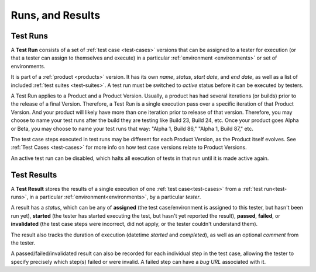 Runs, and Results
=========================


.. _test-runs:

Test Runs
---------

A **Test Run** consists of a set of :ref:`test case <test-cases>` versions that
can be assigned to a tester for execution (or that a tester can assign to
themselves and execute) in a particular :ref:`environment <environments>` or
set of environments.

It is part of a :ref:`product <products>` version. It has its own *name*,
*status*, *start date*, and *end date*, as well as a list of included :ref:`test
suites <test-suites>`. A test run must be switched to *active* status before it
can be executed by testers.

A Test Run applies to a Product and a Product Version. Usually, a product has had
several iterations (or builds) prior to the release of a final Version. Therefore,
a Test Run is a single execution pass over a specific iteration of that Product
Version. And your product will likely have more than one iteration prior to
release of that version. Therefore, you may choose to name your test runs after
the build they are testing like Build 23, Build 24, etc. Once your product goes
Alpha or Beta, you may choose to name your test runs that way: "Alpha 1, Build
86," "Alpha 1, Build 87," etc.

The test case steps executed in test runs may be different for each Product
Version, as the Product itself evolves. See :ref:`Test Cases <test-cases>` for
more info on how test case versions relate to Product Versions.

An active test run can be disabled, which halts all execution of tests in that run
until it is made active again.


.. _test-results:

Test Results
------------

A **Test Result** stores the results of a single execution of one :ref:`test
case<test-cases>` from a :ref:`test run<test-runs>`, in a particular
:ref:`environment<environments>`, by a particular *tester*.

A result has a *status*, which can be any of **assigned** (the test
case/environment is assigned to this tester, but hasn't been run yet),
**started** (the tester has started executing the test, but hasn't yet reported
the result), **passed**, **failed**, or **invalidated** (the test case steps
were incorrect, did not apply, or the tester couldn't understand them).

The result also tracks the duration of execution (datetime *started* and
*completed*), as well as an optional *comment* from the tester.

A passed/failed/invalidated result can also be recorded for each individual
step in the test case, allowing the tester to specify precisely which step(s)
failed or were invalid. A failed step can have a *bug URL* associated with it.
